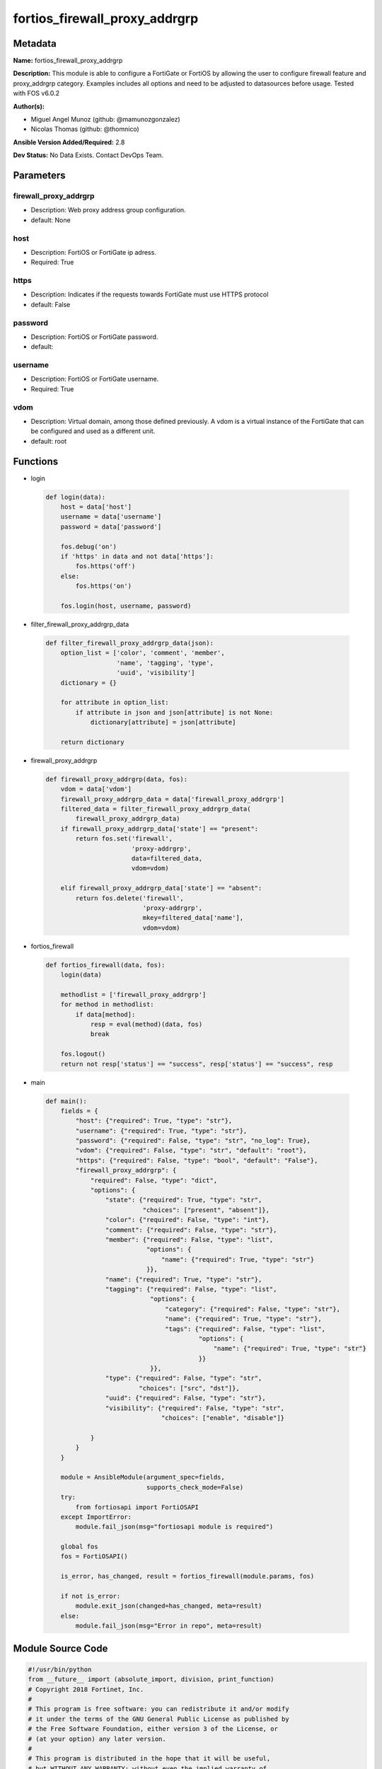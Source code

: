 ==============================
fortios_firewall_proxy_addrgrp
==============================


Metadata
--------




**Name:** fortios_firewall_proxy_addrgrp

**Description:** This module is able to configure a FortiGate or FortiOS by allowing the user to configure firewall feature and proxy_addrgrp category. Examples includes all options and need to be adjusted to datasources before usage. Tested with FOS v6.0.2


**Author(s):** 

- Miguel Angel Munoz (github: @mamunozgonzalez)

- Nicolas Thomas (github: @thomnico)



**Ansible Version Added/Required:** 2.8

**Dev Status:** No Data Exists. Contact DevOps Team.

Parameters
----------

firewall_proxy_addrgrp
++++++++++++++++++++++

- Description: Web proxy address group configuration.

  

- default: None

host
++++

- Description: FortiOS or FortiGate ip adress.

  

- Required: True

https
+++++

- Description: Indicates if the requests towards FortiGate must use HTTPS protocol

  

- default: False

password
++++++++

- Description: FortiOS or FortiGate password.

  

- default: 

username
++++++++

- Description: FortiOS or FortiGate username.

  

- Required: True

vdom
++++

- Description: Virtual domain, among those defined previously. A vdom is a virtual instance of the FortiGate that can be configured and used as a different unit.

  

- default: root




Functions
---------




- login

 .. code-block:: python

    def login(data):
        host = data['host']
        username = data['username']
        password = data['password']
    
        fos.debug('on')
        if 'https' in data and not data['https']:
            fos.https('off')
        else:
            fos.https('on')
    
        fos.login(host, username, password)
    
    

- filter_firewall_proxy_addrgrp_data

 .. code-block:: python

    def filter_firewall_proxy_addrgrp_data(json):
        option_list = ['color', 'comment', 'member',
                       'name', 'tagging', 'type',
                       'uuid', 'visibility']
        dictionary = {}
    
        for attribute in option_list:
            if attribute in json and json[attribute] is not None:
                dictionary[attribute] = json[attribute]
    
        return dictionary
    
    

- firewall_proxy_addrgrp

 .. code-block:: python

    def firewall_proxy_addrgrp(data, fos):
        vdom = data['vdom']
        firewall_proxy_addrgrp_data = data['firewall_proxy_addrgrp']
        filtered_data = filter_firewall_proxy_addrgrp_data(
            firewall_proxy_addrgrp_data)
        if firewall_proxy_addrgrp_data['state'] == "present":
            return fos.set('firewall',
                           'proxy-addrgrp',
                           data=filtered_data,
                           vdom=vdom)
    
        elif firewall_proxy_addrgrp_data['state'] == "absent":
            return fos.delete('firewall',
                              'proxy-addrgrp',
                              mkey=filtered_data['name'],
                              vdom=vdom)
    
    

- fortios_firewall

 .. code-block:: python

    def fortios_firewall(data, fos):
        login(data)
    
        methodlist = ['firewall_proxy_addrgrp']
        for method in methodlist:
            if data[method]:
                resp = eval(method)(data, fos)
                break
    
        fos.logout()
        return not resp['status'] == "success", resp['status'] == "success", resp
    
    

- main

 .. code-block:: python

    def main():
        fields = {
            "host": {"required": True, "type": "str"},
            "username": {"required": True, "type": "str"},
            "password": {"required": False, "type": "str", "no_log": True},
            "vdom": {"required": False, "type": "str", "default": "root"},
            "https": {"required": False, "type": "bool", "default": "False"},
            "firewall_proxy_addrgrp": {
                "required": False, "type": "dict",
                "options": {
                    "state": {"required": True, "type": "str",
                              "choices": ["present", "absent"]},
                    "color": {"required": False, "type": "int"},
                    "comment": {"required": False, "type": "str"},
                    "member": {"required": False, "type": "list",
                               "options": {
                                   "name": {"required": True, "type": "str"}
                               }},
                    "name": {"required": True, "type": "str"},
                    "tagging": {"required": False, "type": "list",
                                "options": {
                                    "category": {"required": False, "type": "str"},
                                    "name": {"required": True, "type": "str"},
                                    "tags": {"required": False, "type": "list",
                                             "options": {
                                                 "name": {"required": True, "type": "str"}
                                             }}
                                }},
                    "type": {"required": False, "type": "str",
                             "choices": ["src", "dst"]},
                    "uuid": {"required": False, "type": "str"},
                    "visibility": {"required": False, "type": "str",
                                   "choices": ["enable", "disable"]}
    
                }
            }
        }
    
        module = AnsibleModule(argument_spec=fields,
                               supports_check_mode=False)
        try:
            from fortiosapi import FortiOSAPI
        except ImportError:
            module.fail_json(msg="fortiosapi module is required")
    
        global fos
        fos = FortiOSAPI()
    
        is_error, has_changed, result = fortios_firewall(module.params, fos)
    
        if not is_error:
            module.exit_json(changed=has_changed, meta=result)
        else:
            module.fail_json(msg="Error in repo", meta=result)
    
    



Module Source Code
------------------

.. code-block:: python

    #!/usr/bin/python
    from __future__ import (absolute_import, division, print_function)
    # Copyright 2018 Fortinet, Inc.
    #
    # This program is free software: you can redistribute it and/or modify
    # it under the terms of the GNU General Public License as published by
    # the Free Software Foundation, either version 3 of the License, or
    # (at your option) any later version.
    #
    # This program is distributed in the hope that it will be useful,
    # but WITHOUT ANY WARRANTY; without even the implied warranty of
    # MERCHANTABILITY or FITNESS FOR A PARTICULAR PURPOSE.  See the
    # GNU General Public License for more details.
    #
    # You should have received a copy of the GNU General Public License
    # along with this program.  If not, see <https://www.gnu.org/licenses/>.
    #
    # the lib use python logging can get it if the following is set in your
    # Ansible config.
    
    __metaclass__ = type
    
    ANSIBLE_METADATA = {'status': ['preview'],
                        'supported_by': 'community',
                        'metadata_version': '1.1'}
    
    DOCUMENTATION = '''
    ---
    module: fortios_firewall_proxy_addrgrp
    short_description: Web proxy address group configuration.
    description:
        - This module is able to configure a FortiGate or FortiOS by
          allowing the user to configure firewall feature and proxy_addrgrp category.
          Examples includes all options and need to be adjusted to datasources before usage.
          Tested with FOS v6.0.2
    version_added: "2.8"
    author:
        - Miguel Angel Munoz (@mamunozgonzalez)
        - Nicolas Thomas (@thomnico)
    notes:
        - Requires fortiosapi library developed by Fortinet
        - Run as a local_action in your playbook
    requirements:
        - fortiosapi>=0.9.8
    options:
        host:
           description:
                - FortiOS or FortiGate ip adress.
           required: true
        username:
            description:
                - FortiOS or FortiGate username.
            required: true
        password:
            description:
                - FortiOS or FortiGate password.
            default: ""
        vdom:
            description:
                - Virtual domain, among those defined previously. A vdom is a
                  virtual instance of the FortiGate that can be configured and
                  used as a different unit.
            default: root
        https:
            description:
                - Indicates if the requests towards FortiGate must use HTTPS
                  protocol
            type: bool
            default: false
        firewall_proxy_addrgrp:
            description:
                - Web proxy address group configuration.
            default: null
            suboptions:
                state:
                    description:
                        - Indicates whether to create or remove the object
                    choices:
                        - present
                        - absent
                color:
                    description:
                        - Integer value to determine the color of the icon in the GUI (1 - 32, default = 0, which sets value to 1).
                comment:
                    description:
                        - Optional comments.
                member:
                    description:
                        - Members of address group.
                    suboptions:
                        name:
                            description:
                                - Address name. Source firewall.proxy-address.name firewall.proxy-addrgrp.name.
                            required: true
                name:
                    description:
                        - Address group name.
                    required: true
                tagging:
                    description:
                        - Config object tagging.
                    suboptions:
                        category:
                            description:
                                - Tag category. Source system.object-tagging.category.
                        name:
                            description:
                                - Tagging entry name.
                            required: true
                        tags:
                            description:
                                - Tags.
                            suboptions:
                                name:
                                    description:
                                        - Tag name. Source system.object-tagging.tags.name.
                                    required: true
                type:
                    description:
                        - Source or destination address group type.
                    choices:
                        - src
                        - dst
                uuid:
                    description:
                        - Universally Unique Identifier (UUID; automatically assigned but can be manually reset).
                visibility:
                    description:
                        - Enable/disable visibility of the object in the GUI.
                    choices:
                        - enable
                        - disable
    '''
    
    EXAMPLES = '''
    - hosts: localhost
      vars:
       host: "192.168.122.40"
       username: "admin"
       password: ""
       vdom: "root"
      tasks:
      - name: Web proxy address group configuration.
        fortios_firewall_proxy_addrgrp:
          host:  "{{ host }}"
          username: "{{ username }}"
          password: "{{ password }}"
          vdom:  "{{ vdom }}"
          firewall_proxy_addrgrp:
            state: "present"
            color: "3"
            comment: "Optional comments."
            member:
             -
                name: "default_name_6 (source firewall.proxy-address.name firewall.proxy-addrgrp.name)"
            name: "default_name_7"
            tagging:
             -
                category: "<your_own_value> (source system.object-tagging.category)"
                name: "default_name_10"
                tags:
                 -
                    name: "default_name_12 (source system.object-tagging.tags.name)"
            type: "src"
            uuid: "<your_own_value>"
            visibility: "enable"
    '''
    
    RETURN = '''
    build:
      description: Build number of the fortigate image
      returned: always
      type: string
      sample: '1547'
    http_method:
      description: Last method used to provision the content into FortiGate
      returned: always
      type: string
      sample: 'PUT'
    http_status:
      description: Last result given by FortiGate on last operation applied
      returned: always
      type: string
      sample: "200"
    mkey:
      description: Master key (id) used in the last call to FortiGate
      returned: success
      type: string
      sample: "key1"
    name:
      description: Name of the table used to fulfill the request
      returned: always
      type: string
      sample: "urlfilter"
    path:
      description: Path of the table used to fulfill the request
      returned: always
      type: string
      sample: "webfilter"
    revision:
      description: Internal revision number
      returned: always
      type: string
      sample: "17.0.2.10658"
    serial:
      description: Serial number of the unit
      returned: always
      type: string
      sample: "FGVMEVYYQT3AB5352"
    status:
      description: Indication of the operation's result
      returned: always
      type: string
      sample: "success"
    vdom:
      description: Virtual domain used
      returned: always
      type: string
      sample: "root"
    version:
      description: Version of the FortiGate
      returned: always
      type: string
      sample: "v5.6.3"
    
    '''
    
    from ansible.module_utils.basic import AnsibleModule
    
    fos = None
    
    
    def login(data):
        host = data['host']
        username = data['username']
        password = data['password']
    
        fos.debug('on')
        if 'https' in data and not data['https']:
            fos.https('off')
        else:
            fos.https('on')
    
        fos.login(host, username, password)
    
    
    def filter_firewall_proxy_addrgrp_data(json):
        option_list = ['color', 'comment', 'member',
                       'name', 'tagging', 'type',
                       'uuid', 'visibility']
        dictionary = {}
    
        for attribute in option_list:
            if attribute in json and json[attribute] is not None:
                dictionary[attribute] = json[attribute]
    
        return dictionary
    
    
    def firewall_proxy_addrgrp(data, fos):
        vdom = data['vdom']
        firewall_proxy_addrgrp_data = data['firewall_proxy_addrgrp']
        filtered_data = filter_firewall_proxy_addrgrp_data(
            firewall_proxy_addrgrp_data)
        if firewall_proxy_addrgrp_data['state'] == "present":
            return fos.set('firewall',
                           'proxy-addrgrp',
                           data=filtered_data,
                           vdom=vdom)
    
        elif firewall_proxy_addrgrp_data['state'] == "absent":
            return fos.delete('firewall',
                              'proxy-addrgrp',
                              mkey=filtered_data['name'],
                              vdom=vdom)
    
    
    def fortios_firewall(data, fos):
        login(data)
    
        methodlist = ['firewall_proxy_addrgrp']
        for method in methodlist:
            if data[method]:
                resp = eval(method)(data, fos)
                break
    
        fos.logout()
        return not resp['status'] == "success", resp['status'] == "success", resp
    
    
    def main():
        fields = {
            "host": {"required": True, "type": "str"},
            "username": {"required": True, "type": "str"},
            "password": {"required": False, "type": "str", "no_log": True},
            "vdom": {"required": False, "type": "str", "default": "root"},
            "https": {"required": False, "type": "bool", "default": "False"},
            "firewall_proxy_addrgrp": {
                "required": False, "type": "dict",
                "options": {
                    "state": {"required": True, "type": "str",
                              "choices": ["present", "absent"]},
                    "color": {"required": False, "type": "int"},
                    "comment": {"required": False, "type": "str"},
                    "member": {"required": False, "type": "list",
                               "options": {
                                   "name": {"required": True, "type": "str"}
                               }},
                    "name": {"required": True, "type": "str"},
                    "tagging": {"required": False, "type": "list",
                                "options": {
                                    "category": {"required": False, "type": "str"},
                                    "name": {"required": True, "type": "str"},
                                    "tags": {"required": False, "type": "list",
                                             "options": {
                                                 "name": {"required": True, "type": "str"}
                                             }}
                                }},
                    "type": {"required": False, "type": "str",
                             "choices": ["src", "dst"]},
                    "uuid": {"required": False, "type": "str"},
                    "visibility": {"required": False, "type": "str",
                                   "choices": ["enable", "disable"]}
    
                }
            }
        }
    
        module = AnsibleModule(argument_spec=fields,
                               supports_check_mode=False)
        try:
            from fortiosapi import FortiOSAPI
        except ImportError:
            module.fail_json(msg="fortiosapi module is required")
    
        global fos
        fos = FortiOSAPI()
    
        is_error, has_changed, result = fortios_firewall(module.params, fos)
    
        if not is_error:
            module.exit_json(changed=has_changed, meta=result)
        else:
            module.fail_json(msg="Error in repo", meta=result)
    
    
    if __name__ == '__main__':
        main()


